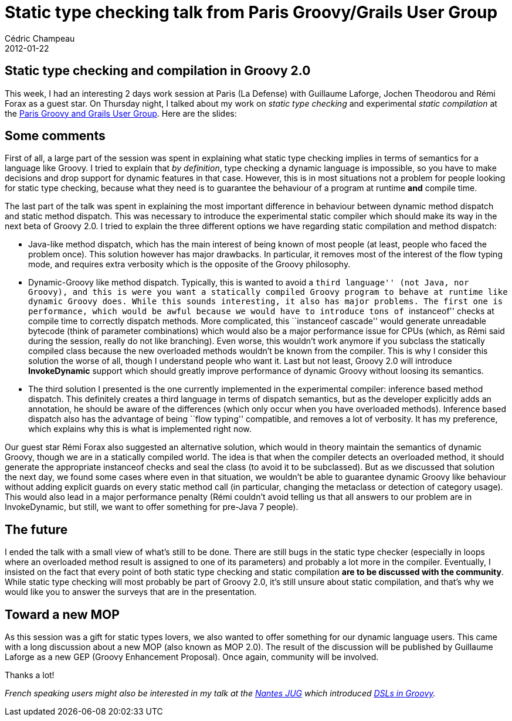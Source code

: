 = Static type checking talk from Paris Groovy/Grails User Group
Cédric Champeau
2012-01-22
:jbake-type: post
:jbake-tags: checking, groovy, programming, static, type
:jbake-status: published
:source-highlighter: prettify
:id: static_type_checking_talk_from

[[]]
Static type checking and compilation in Groovy 2.0
--------------------------------------------------

This week, I had an interesting 2 days work session at Paris (La Defense) with Guillaume Laforge, Jochen Theodorou and Rémi Forax as a guest star. On Thursday night, I talked about my work on _static type checking_ and experimental _static compilation_ at the https://www.meetup.com/Paris-Groovy-Grails/events/45108892/[Paris Groovy and Grails User Group]. Here are the slides:

[[]]
Some comments
-------------

First of all, a large part of the session was spent in explaining what static type checking implies in terms of semantics for a language like Groovy. I tried to explain that _by definition_, type checking a dynamic language is impossible, so you have to make decisions and drop support for dynamic features in that case. However, this is in most situations not a problem for people looking for static type checking, because what they need is to guarantee the behaviour of a program at runtime *and* compile time.

The last part of the talk was spent in explaining the most important difference in behaviour between dynamic method dispatch and static method dispatch. This was necessary to introduce the experimental static compiler which should make its way in the next beta of Groovy 2.0. I tried to explain the three different options we have regarding static compilation and method dispatch:

* Java-like method dispatch, which has the main interest of being known of most people (at least, people who faced the problem once). This solution however has major drawbacks. In particular, it removes most of the interest of the flow typing mode, and requires extra verbosity which is the opposite of the Groovy philosophy.
* Dynamic-Groovy like method dispatch. Typically, this is wanted to avoid a ``third language'' (not Java, nor Groovy), and this is were you want a statically compiled Groovy program to behave at runtime like dynamic Groovy does. While this sounds interesting, it also has major problems. The first one is performance, which would be awful because we would have to introduce tons of ``instanceof'' checks at compile time to correctly dispatch methods. More complicated, this ``instanceof cascade'' would generate unreadable bytecode (think of parameter combinations) which would also be a major performance issue for CPUs (which, as Rémi said during the session, really do not like branching). Even worse, this wouldn’t work anymore if you subclass the statically compiled class because the new overloaded methods wouldn’t be known from the compiler. This is why I consider this solution the worse of all, though I understand people who want it. Last but not least, Groovy 2.0 will introduce *InvokeDynamic* support which should greatly improve performance of dynamic Groovy without loosing its semantics.
* The third solution I presented is the one currently implemented in the experimental compiler: inference based method dispatch. This definitely creates a third language in terms of dispatch semantics, but as the developer explicitly adds an annotation, he should be aware of the differences (which only occur when you have overloaded methods). Inference based dispatch also has the advantage of being ``flow typing'' compatible, and removes a lot of verbosity. It has my preference, which explains why this is what is implemented right now.

Our guest star Rémi Forax also suggested an alternative solution, which would in theory maintain the semantics of dynamic Groovy, though we are in a statically compiled world. The idea is that when the compiler detects an overloaded method, it should generate the appropriate instanceof checks and seal the class (to avoid it to be subclassed). But as we discussed that solution the next day, we found some cases where even in that situation, we wouldn’t be able to guarantee dynamic Groovy like behaviour without adding explicit guards on every static method call (in particular, changing the metaclass or detection of category usage). This would also lead in a major performance penalty (Rémi couldn’t avoid telling us that all answers to our problem are in InvokeDynamic, but still, we want to offer something for pre-Java 7 people).

[[]]
The future
----------

I ended the talk with a small view of what’s still to be done. There are still bugs in the static type checker (especially in loops where an overloaded method result is assigned to one of its parameters) and probably a lot more in the compiler. Eventually, I insisted on the fact that every point of both static type checking and static compilation *are to be discussed with the community*. While static type checking will most probably be part of Groovy 2.0, it’s still unsure about static compilation, and that’s why we would like you to answer the surveys that are in the presentation.

[[]]
Toward a new MOP
----------------

As this session was a gift for static types lovers, we also wanted to offer something for our dynamic language users. This came with a long discussion about a new MOP (also known as MOP 2.0). The result of the discussion will be published by Guillaume Laforge as a new GEP (Groovy Enhancement Proposal). Once again, community will be involved.

Thanks a lot!

_French speaking users might also be interested in my talk at the https://www.nantesjug.org/[Nantes JUG] which introduced https://portal.sliderocket.com/vmware/Introduction-aux-DSLs-en-Groovy[DSLs in Groovy]._
